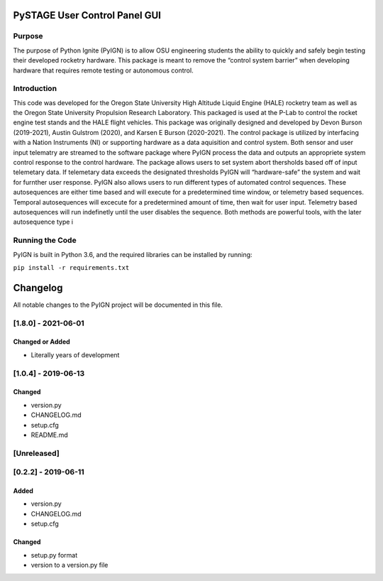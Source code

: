 PySTAGE User Control Panel GUI
==============================

Purpose
-------

The purpose of Python Ignite (PyIGN) is to allow OSU engineering
students the ability to quickly and safely begin testing their developed
rocketry hardware. This package is meant to remove the “control system
barrier” when developing hardware that requires remote testing or
autonomous control.

Introduction
------------

This code was developed for the Oregon State University High Altitude
Liquid Engine (HALE) rocketry team as well as the Oregon State
University Propulsion Research Laboratory. This packaged is used at the
P-Lab to control the rocket engine test stands and the HALE flight
vehicles. This package was originally designed and developed by Devon
Burson (2019-2021), Austin Gulstrom (2020), and Karsen E Burson
(2020-2021). The control package is utilized by interfacing with a
Nation Instruments (NI) or supporting hardware as a data aquisition and
control system. Both sensor and user input telematry are streamed to the
software package where PyIGN process the data and outputs an appropriete
system control response to the control hardware. The package allows
users to set system abort thersholds based off of input telemetary data.
If telemetary data exceeds the designated thresholds PyIGN will
“hardware-safe” the system and wait for furnther user response. PyIGN
also allows users to run different types of automated control sequences.
These autosequences are either time based and will execute for a
predetermined time window, or telemetry based sequences. Temporal
autosequences will excecute for a predetermined amount of time, then
wait for user input. Telemetry based autosequences will run indefinetly
until the user disables the sequence. Both methods are powerful tools,
with the later autosequence type i

Running the Code
----------------

PyIGN is built in Python 3.6, and the required libraries can be
installed by running:

``pip install -r requirements.txt``

Changelog
=========

All notable changes to the PyIGN project will be documented in this
file.

[1.8.0] - 2021-06-01
--------------------

Changed or Added
~~~~~~~~~~~~~~~~

-  Literally years of development

.. _section-1:

[1.0.4] - 2019-06-13
--------------------

Changed
~~~~~~~

-  version.py
-  CHANGELOG.md
-  setup.cfg
-  README.md

[Unreleased]
------------

.. _section-2:

[0.2.2] - 2019-06-11
--------------------

Added
~~~~~

-  version.py
-  CHANGELOG.md
-  setup.cfg

.. _changed-1:

Changed
~~~~~~~

-  setup.py format
-  version to a version.py file
